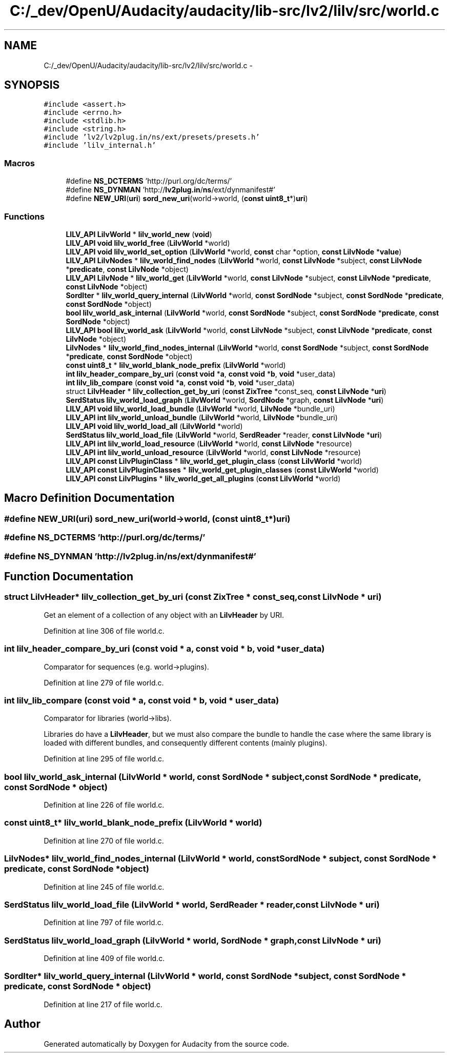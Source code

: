 .TH "C:/_dev/OpenU/Audacity/audacity/lib-src/lv2/lilv/src/world.c" 3 "Thu Apr 28 2016" "Audacity" \" -*- nroff -*-
.ad l
.nh
.SH NAME
C:/_dev/OpenU/Audacity/audacity/lib-src/lv2/lilv/src/world.c \- 
.SH SYNOPSIS
.br
.PP
\fC#include <assert\&.h>\fP
.br
\fC#include <errno\&.h>\fP
.br
\fC#include <stdlib\&.h>\fP
.br
\fC#include <string\&.h>\fP
.br
\fC#include 'lv2/lv2plug\&.in/ns/ext/presets/presets\&.h'\fP
.br
\fC#include 'lilv_internal\&.h'\fP
.br

.SS "Macros"

.in +1c
.ti -1c
.RI "#define \fBNS_DCTERMS\fP   'http://purl\&.org/dc/terms/'"
.br
.ti -1c
.RI "#define \fBNS_DYNMAN\fP   'http://\fBlv2plug\&.in\fP/\fBns\fP/ext/dynmanifest#'"
.br
.ti -1c
.RI "#define \fBNEW_URI\fP(\fBuri\fP)   \fBsord_new_uri\fP(world\->world, (\fBconst\fP \fBuint8_t\fP*)\fBuri\fP)"
.br
.in -1c
.SS "Functions"

.in +1c
.ti -1c
.RI "\fBLILV_API\fP \fBLilvWorld\fP * \fBlilv_world_new\fP (\fBvoid\fP)"
.br
.ti -1c
.RI "\fBLILV_API\fP \fBvoid\fP \fBlilv_world_free\fP (\fBLilvWorld\fP *world)"
.br
.ti -1c
.RI "\fBLILV_API\fP \fBvoid\fP \fBlilv_world_set_option\fP (\fBLilvWorld\fP *world, \fBconst\fP char *option, \fBconst\fP \fBLilvNode\fP *\fBvalue\fP)"
.br
.ti -1c
.RI "\fBLILV_API\fP \fBLilvNodes\fP * \fBlilv_world_find_nodes\fP (\fBLilvWorld\fP *world, \fBconst\fP \fBLilvNode\fP *subject, \fBconst\fP \fBLilvNode\fP *\fBpredicate\fP, \fBconst\fP \fBLilvNode\fP *object)"
.br
.ti -1c
.RI "\fBLILV_API\fP \fBLilvNode\fP * \fBlilv_world_get\fP (\fBLilvWorld\fP *world, \fBconst\fP \fBLilvNode\fP *subject, \fBconst\fP \fBLilvNode\fP *\fBpredicate\fP, \fBconst\fP \fBLilvNode\fP *object)"
.br
.ti -1c
.RI "\fBSordIter\fP * \fBlilv_world_query_internal\fP (\fBLilvWorld\fP *world, \fBconst\fP \fBSordNode\fP *subject, \fBconst\fP \fBSordNode\fP *\fBpredicate\fP, \fBconst\fP \fBSordNode\fP *object)"
.br
.ti -1c
.RI "\fBbool\fP \fBlilv_world_ask_internal\fP (\fBLilvWorld\fP *world, \fBconst\fP \fBSordNode\fP *subject, \fBconst\fP \fBSordNode\fP *\fBpredicate\fP, \fBconst\fP \fBSordNode\fP *object)"
.br
.ti -1c
.RI "\fBLILV_API\fP \fBbool\fP \fBlilv_world_ask\fP (\fBLilvWorld\fP *world, \fBconst\fP \fBLilvNode\fP *subject, \fBconst\fP \fBLilvNode\fP *\fBpredicate\fP, \fBconst\fP \fBLilvNode\fP *object)"
.br
.ti -1c
.RI "\fBLilvNodes\fP * \fBlilv_world_find_nodes_internal\fP (\fBLilvWorld\fP *world, \fBconst\fP \fBSordNode\fP *subject, \fBconst\fP \fBSordNode\fP *\fBpredicate\fP, \fBconst\fP \fBSordNode\fP *object)"
.br
.ti -1c
.RI "\fBconst\fP \fBuint8_t\fP * \fBlilv_world_blank_node_prefix\fP (\fBLilvWorld\fP *world)"
.br
.ti -1c
.RI "\fBint\fP \fBlilv_header_compare_by_uri\fP (\fBconst\fP \fBvoid\fP *\fBa\fP, \fBconst\fP \fBvoid\fP *\fBb\fP, \fBvoid\fP *user_data)"
.br
.ti -1c
.RI "\fBint\fP \fBlilv_lib_compare\fP (\fBconst\fP \fBvoid\fP *\fBa\fP, \fBconst\fP \fBvoid\fP *\fBb\fP, \fBvoid\fP *user_data)"
.br
.ti -1c
.RI "struct \fBLilvHeader\fP * \fBlilv_collection_get_by_uri\fP (\fBconst\fP \fBZixTree\fP *const_seq, \fBconst\fP \fBLilvNode\fP *\fBuri\fP)"
.br
.ti -1c
.RI "\fBSerdStatus\fP \fBlilv_world_load_graph\fP (\fBLilvWorld\fP *world, \fBSordNode\fP *graph, \fBconst\fP \fBLilvNode\fP *\fBuri\fP)"
.br
.ti -1c
.RI "\fBLILV_API\fP \fBvoid\fP \fBlilv_world_load_bundle\fP (\fBLilvWorld\fP *world, \fBLilvNode\fP *bundle_uri)"
.br
.ti -1c
.RI "\fBLILV_API\fP \fBint\fP \fBlilv_world_unload_bundle\fP (\fBLilvWorld\fP *world, \fBLilvNode\fP *bundle_uri)"
.br
.ti -1c
.RI "\fBLILV_API\fP \fBvoid\fP \fBlilv_world_load_all\fP (\fBLilvWorld\fP *world)"
.br
.ti -1c
.RI "\fBSerdStatus\fP \fBlilv_world_load_file\fP (\fBLilvWorld\fP *world, \fBSerdReader\fP *reader, \fBconst\fP \fBLilvNode\fP *\fBuri\fP)"
.br
.ti -1c
.RI "\fBLILV_API\fP \fBint\fP \fBlilv_world_load_resource\fP (\fBLilvWorld\fP *world, \fBconst\fP \fBLilvNode\fP *resource)"
.br
.ti -1c
.RI "\fBLILV_API\fP \fBint\fP \fBlilv_world_unload_resource\fP (\fBLilvWorld\fP *world, \fBconst\fP \fBLilvNode\fP *resource)"
.br
.ti -1c
.RI "\fBLILV_API\fP \fBconst\fP \fBLilvPluginClass\fP * \fBlilv_world_get_plugin_class\fP (\fBconst\fP \fBLilvWorld\fP *world)"
.br
.ti -1c
.RI "\fBLILV_API\fP \fBconst\fP \fBLilvPluginClasses\fP * \fBlilv_world_get_plugin_classes\fP (\fBconst\fP \fBLilvWorld\fP *world)"
.br
.ti -1c
.RI "\fBLILV_API\fP \fBconst\fP \fBLilvPlugins\fP * \fBlilv_world_get_all_plugins\fP (\fBconst\fP \fBLilvWorld\fP *world)"
.br
.in -1c
.SH "Macro Definition Documentation"
.PP 
.SS "#define NEW_URI(\fBuri\fP)   \fBsord_new_uri\fP(world\->world, (\fBconst\fP \fBuint8_t\fP*)\fBuri\fP)"

.SS "#define NS_DCTERMS   'http://purl\&.org/dc/terms/'"

.SS "#define NS_DYNMAN   'http://\fBlv2plug\&.in\fP/\fBns\fP/ext/dynmanifest#'"

.SH "Function Documentation"
.PP 
.SS "struct \fBLilvHeader\fP* lilv_collection_get_by_uri (\fBconst\fP \fBZixTree\fP * const_seq, \fBconst\fP \fBLilvNode\fP * uri)"
Get an element of a collection of any object with an \fBLilvHeader\fP by URI\&. 
.PP
Definition at line 306 of file world\&.c\&.
.SS "\fBint\fP lilv_header_compare_by_uri (\fBconst\fP \fBvoid\fP * a, \fBconst\fP \fBvoid\fP * b, \fBvoid\fP * user_data)"
Comparator for sequences (e\&.g\&. world->plugins)\&. 
.PP
Definition at line 279 of file world\&.c\&.
.SS "\fBint\fP lilv_lib_compare (\fBconst\fP \fBvoid\fP * a, \fBconst\fP \fBvoid\fP * b, \fBvoid\fP * user_data)"
Comparator for libraries (world->libs)\&.
.PP
Libraries do have a \fBLilvHeader\fP, but we must also compare the bundle to handle the case where the same library is loaded with different bundles, and consequently different contents (mainly plugins)\&. 
.PP
Definition at line 295 of file world\&.c\&.
.SS "\fBbool\fP lilv_world_ask_internal (\fBLilvWorld\fP * world, \fBconst\fP \fBSordNode\fP * subject, \fBconst\fP \fBSordNode\fP * predicate, \fBconst\fP \fBSordNode\fP * object)"

.PP
Definition at line 226 of file world\&.c\&.
.SS "\fBconst\fP \fBuint8_t\fP* lilv_world_blank_node_prefix (\fBLilvWorld\fP * world)"

.PP
Definition at line 270 of file world\&.c\&.
.SS "\fBLilvNodes\fP* lilv_world_find_nodes_internal (\fBLilvWorld\fP * world, \fBconst\fP \fBSordNode\fP * subject, \fBconst\fP \fBSordNode\fP * predicate, \fBconst\fP \fBSordNode\fP * object)"

.PP
Definition at line 245 of file world\&.c\&.
.SS "\fBSerdStatus\fP lilv_world_load_file (\fBLilvWorld\fP * world, \fBSerdReader\fP * reader, \fBconst\fP \fBLilvNode\fP * uri)"

.PP
Definition at line 797 of file world\&.c\&.
.SS "\fBSerdStatus\fP lilv_world_load_graph (\fBLilvWorld\fP * world, \fBSordNode\fP * graph, \fBconst\fP \fBLilvNode\fP * uri)"

.PP
Definition at line 409 of file world\&.c\&.
.SS "\fBSordIter\fP* lilv_world_query_internal (\fBLilvWorld\fP * world, \fBconst\fP \fBSordNode\fP * subject, \fBconst\fP \fBSordNode\fP * predicate, \fBconst\fP \fBSordNode\fP * object)"

.PP
Definition at line 217 of file world\&.c\&.
.SH "Author"
.PP 
Generated automatically by Doxygen for Audacity from the source code\&.
